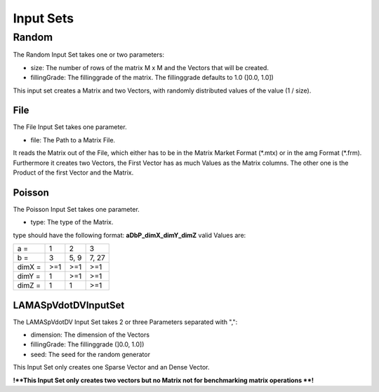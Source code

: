 Input Sets
==========

Random
------

The Random Input Set takes one or two parameters:

- size: The number of rows of the matrix M x M and the Vectors that will be created.
- fillingGrade: The fillinggrade of the matrix. The fillinggrade defaults to 1.0 (]0.0, 1.0])

This input set creates a Matrix and two Vectors, with randomly distributed
values of the value (1 / size).

File
^^^^

The File Input Set takes one parameter.

- file: The Path to a Matrix File.

It reads the Matrix out of the File, which either has to be in the Matrix Market
Format (\*.mtx) or in the amg Format (\*.frm).
Furthermore it creates two Vectors, the First Vector has as much Values as the
Matrix columns. The other one is the Product of the first Vector and the Matrix.

Poisson
^^^^^^^

The Poisson Input Set takes one parameter.

- type: The type of the Matrix.

type should have the following format: **aDbP_dimX_dimY_dimZ** valid Values are:

+--------+----+-----+------+
| a =    | 1  | 2   | 3    |
+--------+----+-----+------+
| b =    | 3  | 5, 9| 7, 27|
+--------+----+-----+------+
| dimX = | >=1| >=1 |  >=1 |
+--------+----+-----+------+
| dimY = | 1  | >=1 |  >=1 |
+--------+----+-----+------+
| dimZ = | 1  | 1   |  >=1 |
+--------+----+-----+------+

LAMASpVdotDVInputSet
^^^^^^^^^^^^^^^^^^^^

The LAMASpVdotDV Input Set takes 2 or three Parameters separated with ",":

- dimension: The dimension of the Vectors

- fillingGrade: The fillinggrade (]0.0, 1.0])

- seed: The seed for the random generator

This Input Set only creates one Sparse Vector and an Dense Vector.

**!**This Input Set only creates two vectors but no Matrix not for benchmarking matrix operations **!**